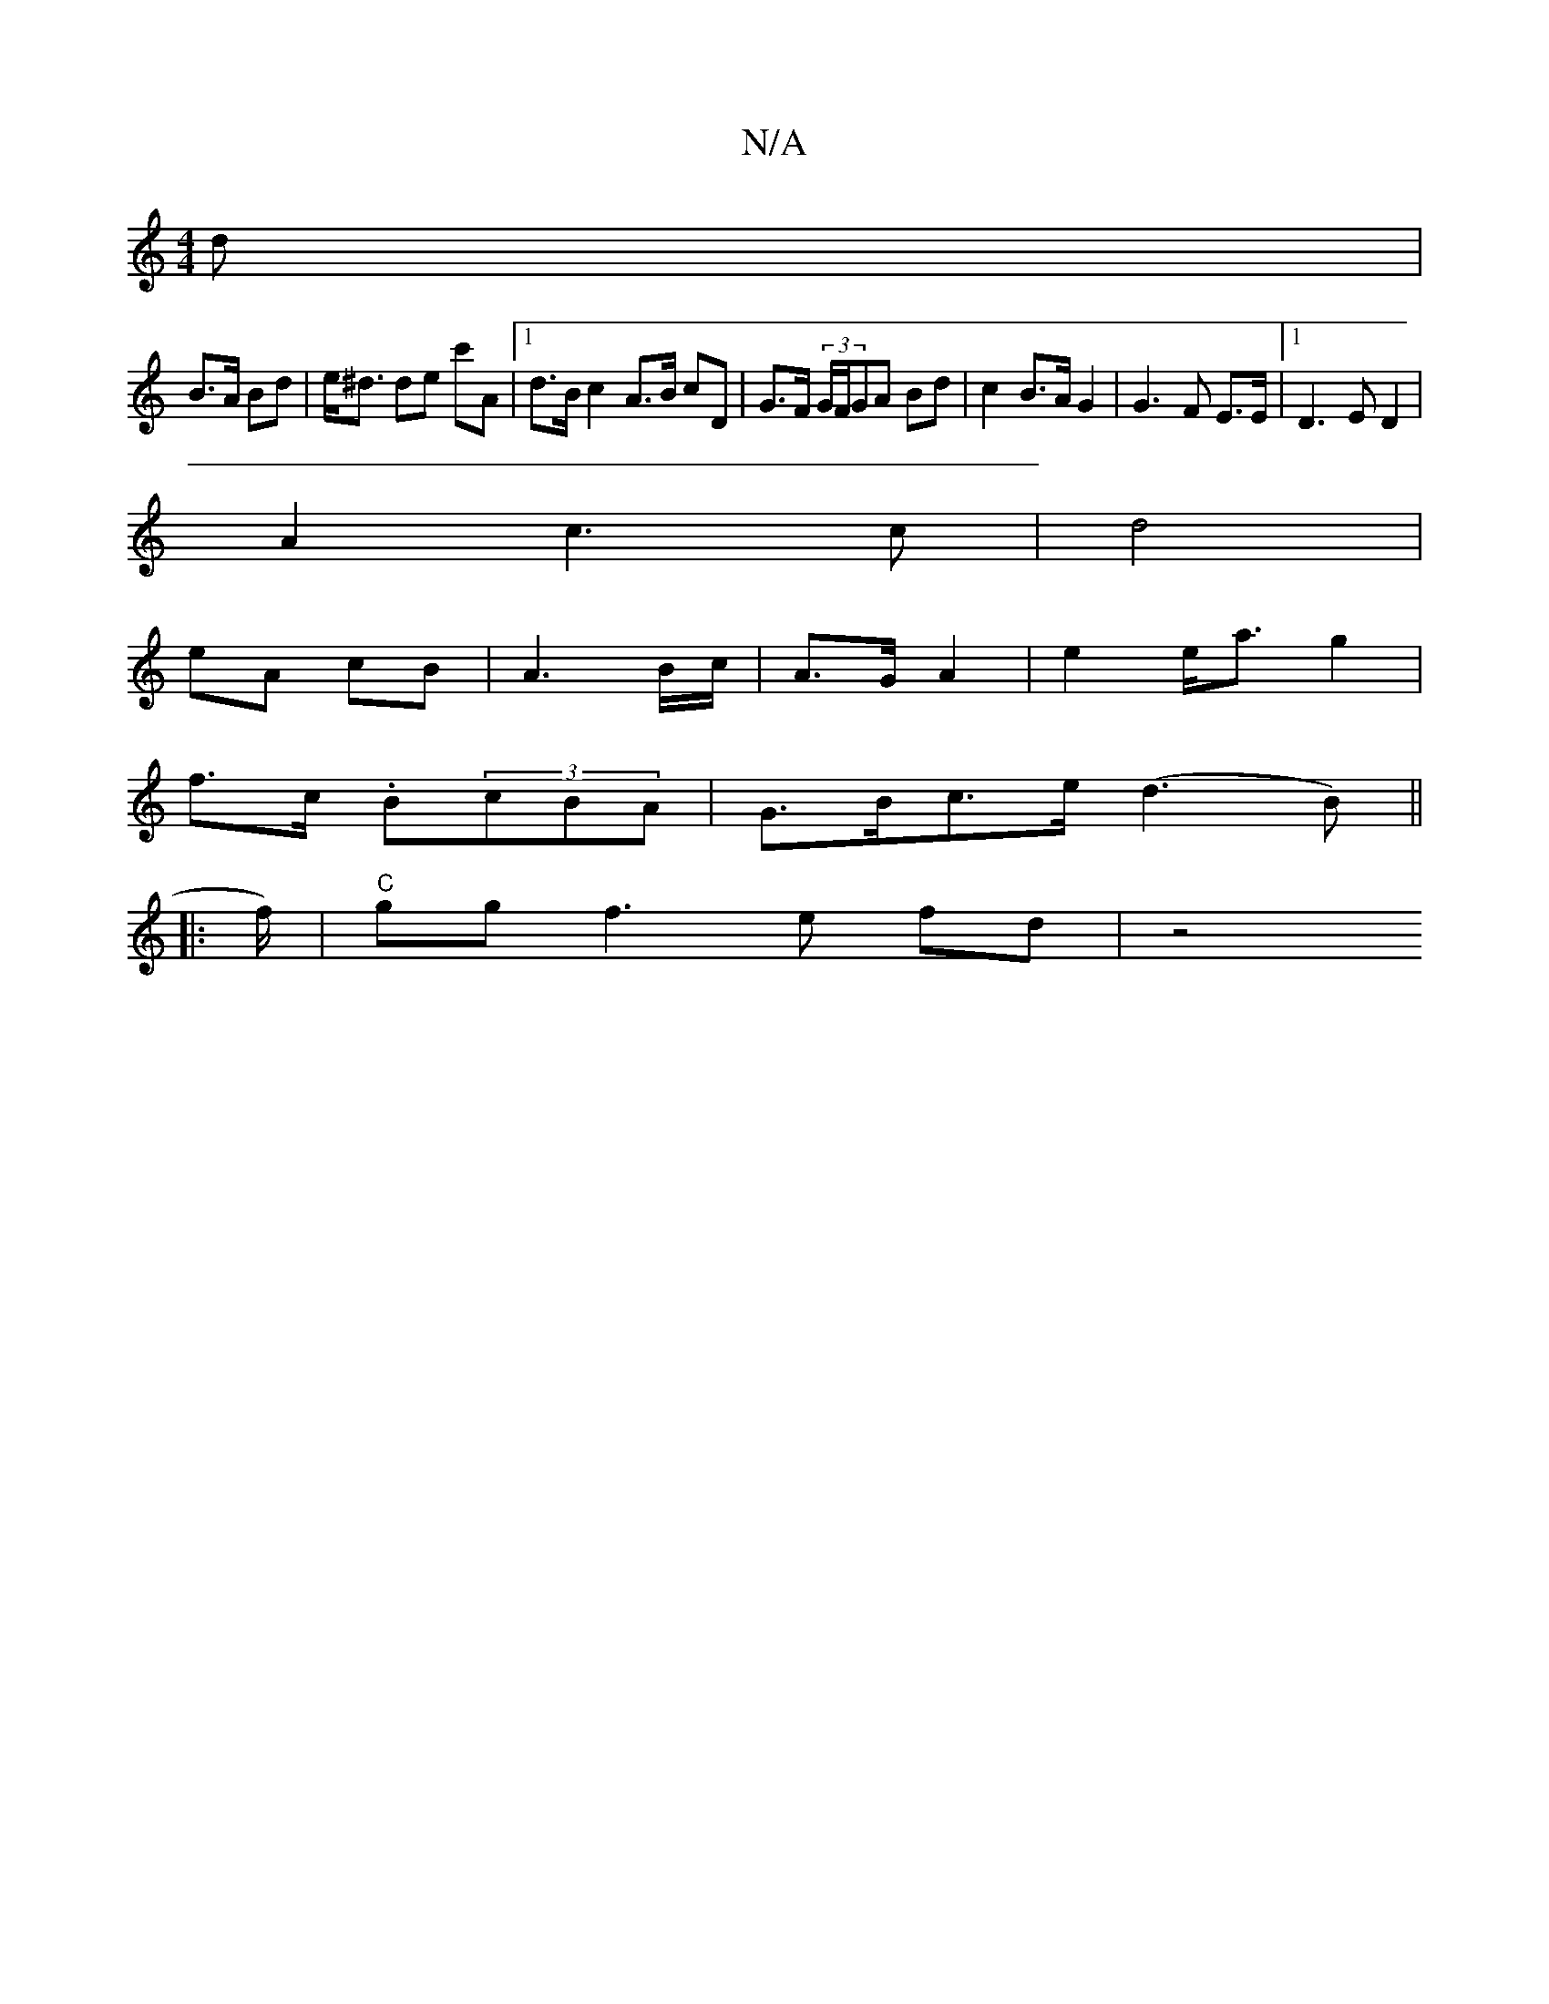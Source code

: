 X:1
T:N/A
M:4/4
R:N/A
K:Cmajor
>d|
B>A Bd | e<^d de c'A |1 d>B c2 A>B cD|G>F (3G/F/GA Bd | c2 B>A G2 | G3F E>E |[1 D3 E D2 |
A2 c3 c-|d4 |
eA cB |A3 B/c/ | A>G A2 | e2 e<a g2 |
f>c .B(3cBA | G>Bc>e (d3 B) ||
|: f/)|"C"gg  f3e fd|z4